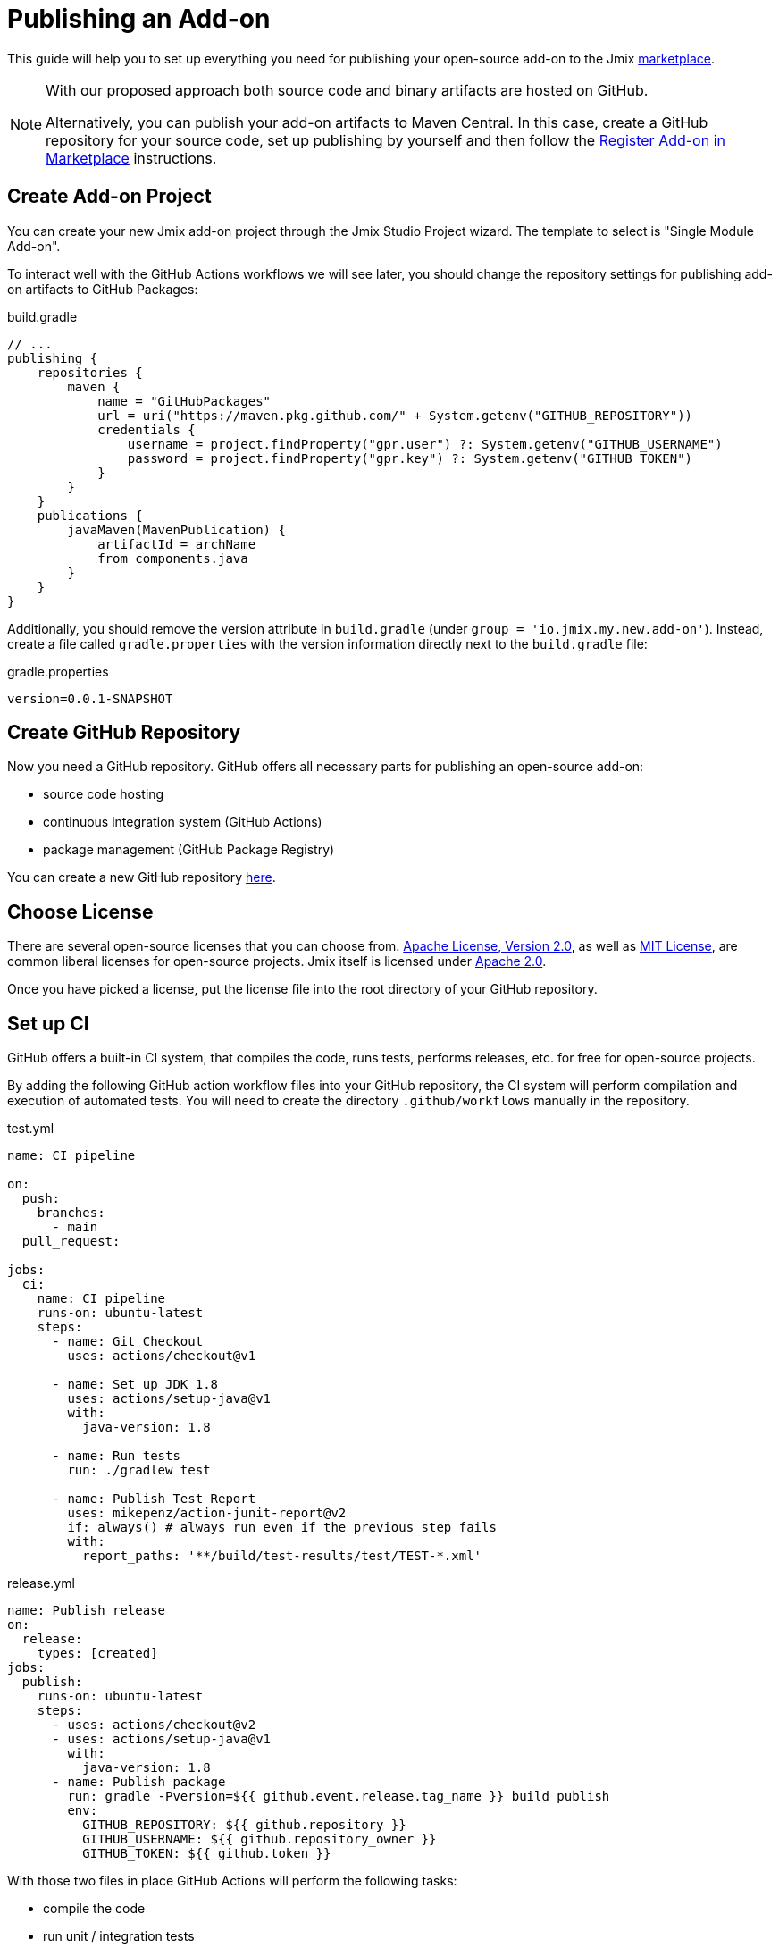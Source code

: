 = Publishing an Add-on

This guide will help you to set up everything you need for publishing your open-source add-on to the Jmix https://www.jmix.io/marketplace/[marketplace^].

[NOTE]
====
With our proposed approach both source code and binary artifacts are hosted on GitHub.

Alternatively, you can publish your add-on artifacts to Maven Central. In this case, create a GitHub repository for your source code, set up publishing by yourself and then follow the <<register-in-marketplace,Register Add-on in Marketplace>> instructions.
====

[[create-project]]
== Create Add-on Project

You can create your new Jmix add-on project through the Jmix Studio Project wizard. The template to select is "Single Module Add-on".

To interact well with the GitHub Actions workflows we will see later, you should change the repository settings for publishing add-on artifacts to GitHub Packages:

[source, groovy]
.build.gradle
----
// ...
publishing {
    repositories {
        maven {
            name = "GitHubPackages"
            url = uri("https://maven.pkg.github.com/" + System.getenv("GITHUB_REPOSITORY"))
            credentials {
                username = project.findProperty("gpr.user") ?: System.getenv("GITHUB_USERNAME")
                password = project.findProperty("gpr.key") ?: System.getenv("GITHUB_TOKEN")
            }
        }
    }
    publications {
        javaMaven(MavenPublication) {
            artifactId = archName
            from components.java
        }
    }
}
----

Additionally, you should remove the version attribute in `build.gradle` (under `group = 'io.jmix.my.new.add-on'`). Instead, create a file called `gradle.properties` with the version information directly next to the `build.gradle` file:

[source,properties]
.gradle.properties
----
version=0.0.1-SNAPSHOT
----

[[github-repository]]
== Create GitHub Repository

Now you need a GitHub repository. GitHub offers all necessary parts for publishing an open-source add-on:

* source code hosting
* continuous integration system (GitHub Actions)
* package management (GitHub Package Registry)

You can create a new GitHub repository https://github.com/new[here^].

[[license]]
== Choose License

There are several open-source licenses that you can choose from. https://opensource.org/licenses/Apache-2.0[Apache License, Version 2.0^], as well as https://opensource.org/licenses/MIT[MIT License^], are common liberal licenses for open-source projects. Jmix itself is licensed under https://github.com/Haulmont/jmix-core/blob/master/LICENSE.txt[Apache 2.0^].

Once you have picked a license, put the license file into the root directory of your GitHub repository.

[[continuous-integration]]
== Set up CI

GitHub offers a built-in CI system, that compiles the code, runs tests, performs releases, etc. for free for open-source projects.

By adding the following GitHub action workflow files into your GitHub repository, the CI system will perform compilation and execution of automated tests. You will need to create the directory `.github/workflows` manually in the repository.

[source,yaml]
.test.yml
----
name: CI pipeline

on:
  push:
    branches:
      - main
  pull_request:

jobs:
  ci:
    name: CI pipeline
    runs-on: ubuntu-latest
    steps:
      - name: Git Checkout
        uses: actions/checkout@v1

      - name: Set up JDK 1.8
        uses: actions/setup-java@v1
        with:
          java-version: 1.8

      - name: Run tests
        run: ./gradlew test

      - name: Publish Test Report
        uses: mikepenz/action-junit-report@v2
        if: always() # always run even if the previous step fails
        with:
          report_paths: '**/build/test-results/test/TEST-*.xml'
----

[source,yaml]
.release.yml
----
name: Publish release
on:
  release:
    types: [created]
jobs:
  publish:
    runs-on: ubuntu-latest
    steps:
      - uses: actions/checkout@v2
      - uses: actions/setup-java@v1
        with:
          java-version: 1.8
      - name: Publish package
        run: gradle -Pversion=${{ github.event.release.tag_name }} build publish
        env:
          GITHUB_REPOSITORY: ${{ github.repository }}
          GITHUB_USERNAME: ${{ github.repository_owner }}
          GITHUB_TOKEN: ${{ github.token }}
----

With those two files in place GitHub Actions will perform the following tasks:

* compile the code
* run unit / integration tests
* store test results
* publishes a new version for newly created releases

[[create-release]]
== Create Release

GitHub allows creating releases through the Web UI and the CLI. For the web UI, you have to first create a tag for a particular commit. Next, you can create the corresponding release. See https://docs.github.com/en/repositories/releasing-projects-on-github/managing-releases-in-a-repository[GitHub docs] for more information.

To create a GitHub release through the CLI use the following command: `gh release create 0.1.0`. You should replace `0.1.0` with your desired version to create.

TIP: We propose to follow https://semver.org/[semantic versioning], which defines how to increase version numbers based on the type of change you performed in this release. It allows users to more easily understand the potential impact of a version update.

Once the release is created, GitHub actions will create the artifact and release it accordingly.

[[register-in-marketplace]]
== Register Add-on in Marketplace

[[create-issue]]
=== Create Issue

To publish an add-on to the Jmix Marketplace, you need to create an issue in the https://github.com/Haulmont/jmix-website-content/issues/new/choose[jmix-website-content^] repository. Select "Publish Add-on to Marketplace" and enter the add-on name and the Github repository it is located in.

After you created the issue, we will check the add-on and, if the add-on artifacts are published on GitHub Packages, create proxies to allow users to download the artifacts from the standard Jmix repositories `global.repo.jmix.io` and `nexus.jmix.io`.

[[submit-description]]
=== Submit Description

Create a PR with the description of your add-on in the https://github.com/Haulmont/jmix-website-content/tree/master/Content/Add-ons[add-on directory^] of the `jmix-website-content` repository. We accept the PR and publish the content on the website.

If you later want to make changes to your description, you can create another PR with your desired changes in this repository.

[[update-bom]]
=== Update Jmix BOM

After the <<create-release,release>> is published on GitHub, you will be able to download the artifact through the Jmix artifact repositories `global.repo.jmix.io` and `repo.jmix.io`.

Generally, Jmix works with BOM (bill of materials) to centrally manage compatible versions. You can find the versions that are specified for a given Jmix release in the https://github.com/Haulmont/jmix-bom[jmix-bom^] project on GitHub.

The main benefit of this approach is that users don't have to manually find out the correct version of your add-on that is compatible with their version of Jmix. Instead, you declare which version is working correctly with a particular Jmix release centrally in the BOM.

To connect your release with a particular Jmix version, you can create a PR to the corresponding https://github.com/Haulmont/jmix-bom/branches/all?query=release_[release branch^].

1. Fork the https://github.com/Haulmont/jmix-bom[Haulmont/jmix-bom^] repository.
2. Switch to a Jmix release branch you would like to add your release to (like `release_1_1`).
3. Add a line with your maven coordinates and the correct version to `build.gradle`:
+
        api 'io.jmix.my.new.add-on:jmix-add-on:1.0.0'
        api 'io.jmix.my.new.add-on:jmix-add-on-starter:1.0.0'

4. Create a PR with the target branch: `release_1_1` of the `Haulmont/jmix-bom` repository.

NOTE: When a new major or minor Jmix version is released (for example, 1.2), its BOM doesn't contain any third-party add-ons because they are not tested for compatibility with the new version. You should submit a new PR for the corresponding release branch (for example, `release_1_2`) to include your add-on to the new BOM. Until your add-on is not in the BOM, users can still use your add-on with the new Jmix version if they explicitly specify the add-on version in their build scripts.
